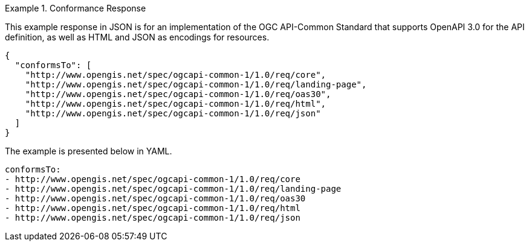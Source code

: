 .Conformance Response
=================
This example response in JSON is for an implementation of the OGC API-Common Standard that supports OpenAPI 3.0 for the API definition, as well as HTML and JSON as encodings for resources.

[source,json]
----
{
  "conformsTo": [
    "http://www.opengis.net/spec/ogcapi-common-1/1.0/req/core",
    "http://www.opengis.net/spec/ogcapi-common-1/1.0/req/landing-page",
    "http://www.opengis.net/spec/ogcapi-common-1/1.0/req/oas30",
    "http://www.opengis.net/spec/ogcapi-common-1/1.0/req/html",
    "http://www.opengis.net/spec/ogcapi-common-1/1.0/req/json"
  ]
}
----

The example is presented below in YAML.

[source,YAML]
----
conformsTo:
- http://www.opengis.net/spec/ogcapi-common-1/1.0/req/core
- http://www.opengis.net/spec/ogcapi-common-1/1.0/req/landing-page
- http://www.opengis.net/spec/ogcapi-common-1/1.0/req/oas30
- http://www.opengis.net/spec/ogcapi-common-1/1.0/req/html
- http://www.opengis.net/spec/ogcapi-common-1/1.0/req/json
----
=================
